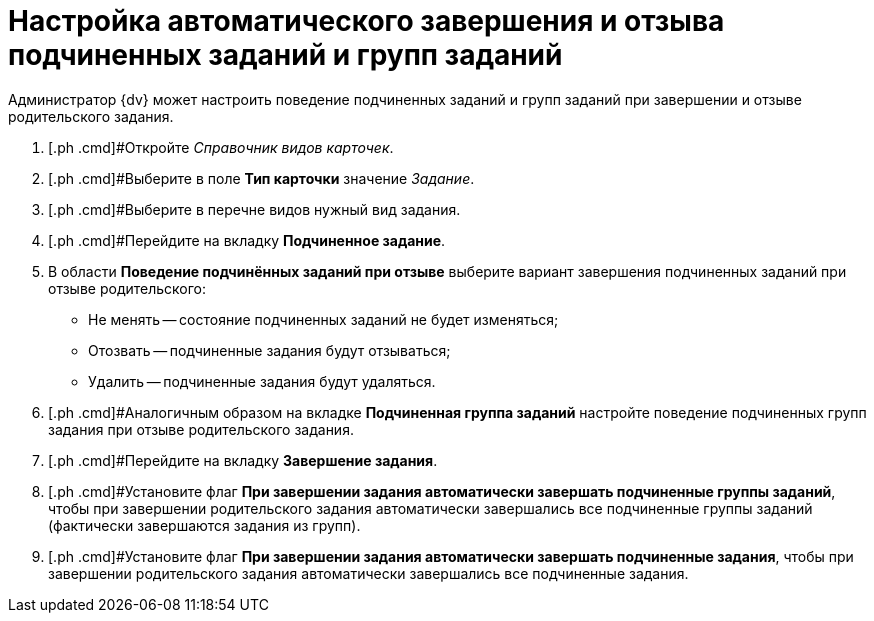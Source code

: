 = Настройка автоматического завершения и отзыва подчиненных заданий и групп заданий

Администратор {dv} может настроить поведение подчиненных заданий и групп заданий при завершении и отзыве родительского задания.

. [.ph .cmd]#Откройте _Справочник видов карточек_.
. [.ph .cmd]#Выберите в поле *Тип карточки* значение _Задание_.
. [.ph .cmd]#Выберите в перечне видов нужный вид задания.
. [.ph .cmd]#Перейдите на вкладку *Подчиненное задание*.
. [.ph .cmd]#В области *Поведение подчинённых заданий при отзыве* выберите вариант завершения подчиненных заданий при отзыве родительского:#
* Не менять -- состояние подчиненных заданий не будет изменяться;
* Отозвать -- подчиненные задания будут отзываться;
* Удалить -- подчиненные задания будут удаляться.
. [.ph .cmd]#Аналогичным образом на вкладке *Подчиненная группа заданий* настройте поведение подчиненных групп задания при отзыве родительского задания.
. [.ph .cmd]#Перейдите на вкладку *Завершение задания*.
. [.ph .cmd]#Установите флаг *При завершении задания автоматически завершать подчиненные группы заданий*, чтобы при завершении родительского задания автоматически завершались все подчиненные группы заданий (фактически завершаются задания из групп).
. [.ph .cmd]#Установите флаг *При завершении задания автоматически завершать подчиненные задания*, чтобы при завершении родительского задания автоматически завершались все подчиненные задания.
